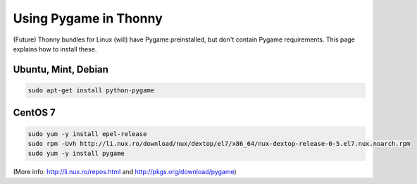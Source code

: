 Using Pygame in Thonny
=======================

(Future) Thonny bundles for Linux (will) have Pygame preinstalled, but don't contain Pygame requirements. This page explains how to install these.

Ubuntu, Mint, Debian
------------------------

.. sourcecode:: bash

    sudo apt-get install python-pygame


CentOS 7
------------

.. sourcecode:: bash

    sudo yum -y install epel-release
    sudo rpm -Uvh http://li.nux.ro/download/nux/dextop/el7/x86_64/nux-dextop-release-0-5.el7.nux.noarch.rpm
    sudo yum -y install pygame


(More info: http://li.nux.ro/repos.html and http://pkgs.org/download/pygame)
